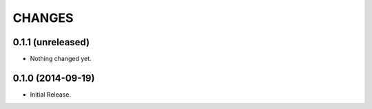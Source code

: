 =======
CHANGES
=======

0.1.1 (unreleased)
==================

- Nothing changed yet.


0.1.0 (2014-09-19)
==================

- Initial Release.